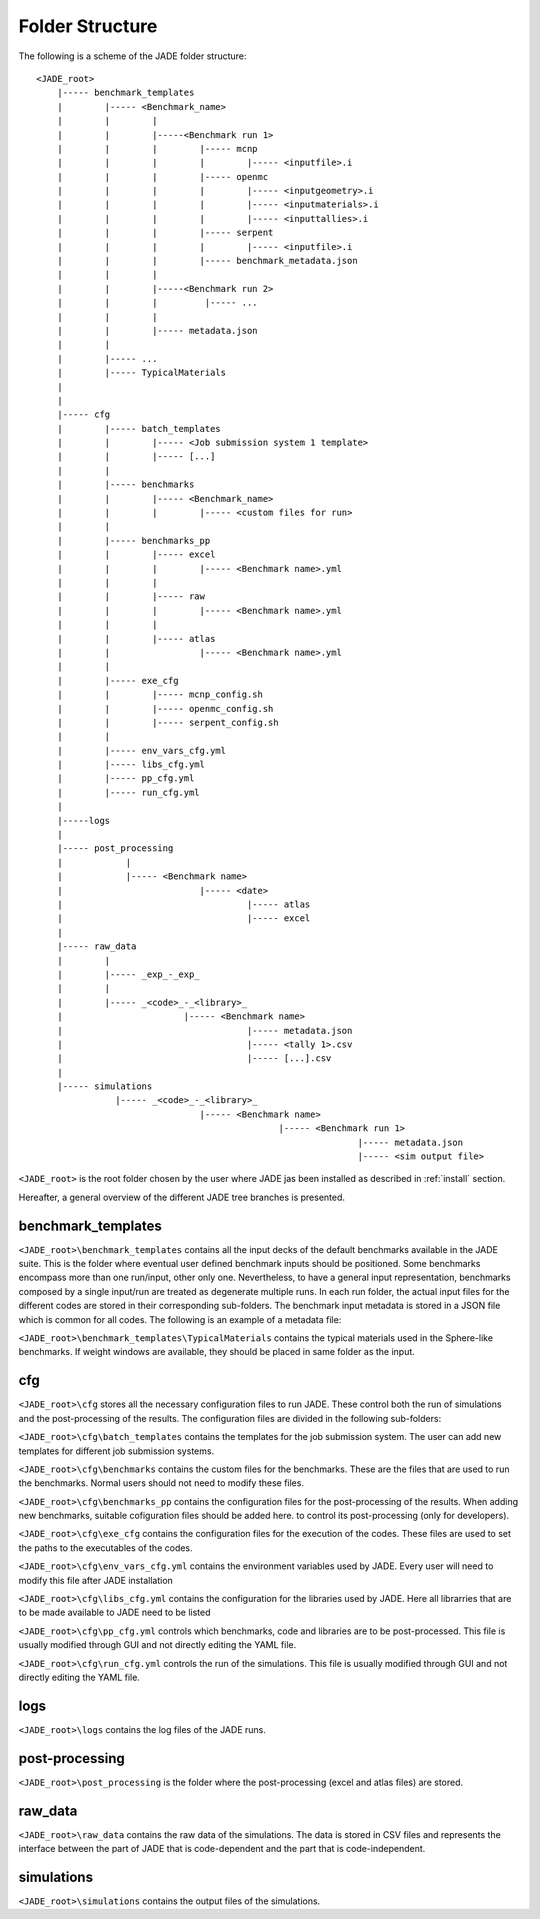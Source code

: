 .. _folders:

#################
Folder Structure
#################

The following is a scheme of the JADE folder structure:

::

    <JADE_root>
        |----- benchmark_templates
        |        |----- <Benchmark_name>
        |        |        |
        |        |        |-----<Benchmark run 1>
        |        |        |        |----- mcnp
        |        |        |        |        |----- <inputfile>.i
        |        |        |        |----- openmc
        |        |        |        |        |----- <inputgeometry>.i
        |        |        |        |        |----- <inputmaterials>.i
        |        |        |        |        |----- <inputtallies>.i
        |        |        |        |----- serpent
        |        |        |        |        |----- <inputfile>.i
        |        |        |        |----- benchmark_metadata.json
        |        |        |        
        |        |        |-----<Benchmark run 2>
        |        |        |         |----- ...
        |        |        |
        |        |        |----- metadata.json
        |        |   
        |        |----- ...
        |        |----- TypicalMaterials
        |
        |
        |----- cfg
        |        |----- batch_templates
        |        |        |----- <Job submission system 1 template>
        |        |        |----- [...]  
        |        |        
        |        |----- benchmarks
        |        |        |----- <Benchmark_name>
        |        |        |        |----- <custom files for run>
        |        |
        |        |----- benchmarks_pp
        |        |        |----- excel
        |        |        |        |----- <Benchmark name>.yml
        |        |        |
        |        |        |----- raw
        |        |        |        |----- <Benchmark name>.yml
        |        |        |
        |        |        |----- atlas
        |        |                 |----- <Benchmark name>.yml     
        |        |
        |        |----- exe_cfg
        |        |        |----- mcnp_config.sh
        |        |        |----- openmc_config.sh
        |        |        |----- serpent_config.sh
        |        |
        |        |----- env_vars_cfg.yml
        |        |----- libs_cfg.yml
        |        |----- pp_cfg.yml
        |        |----- run_cfg.yml
        |
        |-----logs
        |
        |----- post_processing
        |            |
        |            |----- <Benchmark name>
        |                          |----- <date>
        |                                   |----- atlas
        |                                   |----- excel
        |        
        |----- raw_data
        |        |
        |        |----- _exp_-_exp_
        |        |
        |        |----- _<code>_-_<library>_
        |                       |----- <Benchmark name>
        |                                   |----- metadata.json
        |                                   |----- <tally 1>.csv
        |                                   |----- [...].csv
        |        
        |----- simulations
                   |----- _<code>_-_<library>_
                                   |----- <Benchmark name>
                                                  |----- <Benchmark run 1>
                                                                 |----- metadata.json
                                                                 |----- <sim output file>


    
``<JADE_root>`` is the root folder chosen by the user where JADE jas been installed 
as described in :ref:`install` section.

Hereafter, a general overview of the different JADE tree branches is presented.

benchmark_templates
===================
``<JADE_root>\benchmark_templates`` contains all the input decks of the default benchmarks available
in the JADE suite. This is the folder where eventual user defined benchmark inputs should be positioned.
Some benchmarks encompass more than one run/input, other only one. Nevertheless, to have a general input
representation, benchmarks composed by a single input/run are treated as degenerate multiple runs.
In each run folder, the actual input files for the different codes are stored in their corresponding sub-folders. 
The benchmark input metadata is stored in a JSON file which is common for all codes. The following
is an example of a metadata file:

.. code-block:: json
    {
    "name": "Sphere",
    "version": {
        "mcnp": "1.0",
        "openmc": "1.0",
        "serpent": "1.0"
        }
    }


``<JADE_root>\benchmark_templates\TypicalMaterials`` contains the typical materials used in the Sphere-like
benchmarks. If weight windows are available, they should be placed in same folder as the input. 

cfg
===
``<JADE_root>\cfg`` stores all the necessary configuration files to run JADE. These control both the run of
simulations and the post-processing of the results. The configuration files are divided in the following
sub-folders:

``<JADE_root>\cfg\batch_templates`` contains the templates for the job submission system. The user can add
new templates for different job submission systems.

``<JADE_root>\cfg\benchmarks`` contains the custom files for the benchmarks. These are the files that are
used to run the benchmarks. Normal users should not need to modify these files.

``<JADE_root>\cfg\benchmarks_pp`` contains the configuration files for the post-processing of the results.
When adding new benchmarks, suitable cofiguration files should be added here. to control its post-processing
(only for developers).

``<JADE_root>\cfg\exe_cfg`` contains the configuration files for the execution of the codes. These files
are used to set the paths to the executables of the codes.

``<JADE_root>\cfg\env_vars_cfg.yml`` contains the environment variables used by JADE. Every user will need
to modify this file after JADE installation

``<JADE_root>\cfg\libs_cfg.yml`` contains the configuration for the libraries used by JADE. Here all librarries
that are to be made available to JADE need to be listed

``<JADE_root>\cfg\pp_cfg.yml`` controls which benchmarks, code and libraries are to be post-processed.
This file is usually modified through GUI and not directly editing the YAML file.

``<JADE_root>\cfg\run_cfg.yml`` controls the run of the simulations. This file is usually modified through GUI
and not directly editing the YAML file.

.. seealso::
    :ref:`config` for additional description of the configuration files.

logs
====
``<JADE_root>\logs`` contains the log files of the JADE runs.

post-processing
===============
``<JADE_root>\post_processing`` is the folder where the post-processing (excel and atlas files)
are stored.

raw_data
========
``<JADE_root>\raw_data`` contains the raw data of the simulations. The data is stored in CSV files
and represents the interface between the part of JADE that is code-dependent and the part that is
code-independent.

simulations
===========
``<JADE_root>\simulations`` contains the output files of the simulations.

